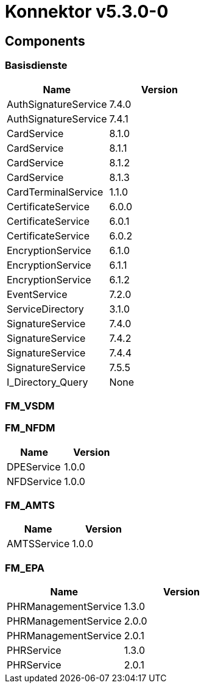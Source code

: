 = Konnektor v5.3.0-0


== Components

=== Basisdienste


|===
|Name | Version

| AuthSignatureService
| 7.4.0


| AuthSignatureService
| 7.4.1


| CardService
| 8.1.0


| CardService
| 8.1.1


| CardService
| 8.1.2


| CardService
| 8.1.3


| CardTerminalService
| 1.1.0


| CertificateService
| 6.0.0


| CertificateService
| 6.0.1


| CertificateService
| 6.0.2


| EncryptionService
| 6.1.0


| EncryptionService
| 6.1.1


| EncryptionService
| 6.1.2


| EventService
| 7.2.0


| ServiceDirectory
| 3.1.0


| SignatureService
| 7.4.0


| SignatureService
| 7.4.2


| SignatureService
| 7.4.4


| SignatureService
| 7.5.5


| I_Directory_Query
| None


|===



=== FM_VSDM




=== FM_NFDM


|===
|Name | Version

| DPEService
| 1.0.0


| NFDService
| 1.0.0


|===



=== FM_AMTS


|===
|Name | Version

| AMTSService
| 1.0.0


|===



=== FM_EPA


|===
|Name | Version

| PHRManagementService
| 1.3.0


| PHRManagementService
| 2.0.0


| PHRManagementService
| 2.0.1


| PHRService
| 1.3.0


| PHRService
| 2.0.1


|===





